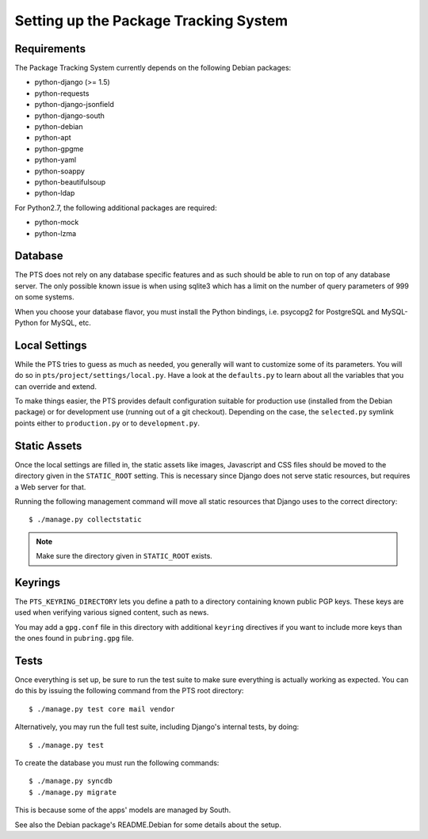 Setting up the Package Tracking System
======================================

.. _requirements:

Requirements
------------

The Package Tracking System currently depends on the following Debian packages:

- python-django (>= 1.5)
- python-requests
- python-django-jsonfield
- python-django-south
- python-debian
- python-apt
- python-gpgme
- python-yaml
- python-soappy
- python-beautifulsoup
- python-ldap

For Python2.7, the following additional packages are required:

- python-mock
- python-lzma

.. _database_setup:

Database
--------

The PTS does not rely on any database specific features and as such should be
able to run on top of any database server. The only possible known issue is when
using sqlite3 which has a limit on the number of query parameters of 999 on
some systems.

When you choose your database flavor, you must install the Python bindings,
i.e. psycopg2 for PostgreSQL and MySQL-Python for MySQL, etc.

.. _localsettings_setup:

Local Settings
--------------

While the PTS tries to guess as much as needed, you generally will want
to customize some of its parameters. You will do so in
``pts/project/settings/local.py``. Have a look at the ``defaults.py``
to learn about all the variables that you can override and extend.

To make things easier, the PTS provides default configuration suitable
for production use (installed from the Debian package) or for development
use (running out of a git checkout). Depending on the case, the
``selected.py`` symlink points either to ``production.py`` or to
``development.py``.

Static Assets
-------------

Once the local settings are filled in, the static assets like images,
Javascript and CSS files should be moved to the directory given in the
``STATIC_ROOT`` setting. This is
necessary since Django does not serve static resources, but requires a Web
server for that.

Running the following management command will move all static resources that
Django uses to the correct directory::

$ ./manage.py collectstatic

.. note::
   Make sure the directory given in ``STATIC_ROOT`` exists.

Keyrings
--------

The ``PTS_KEYRING_DIRECTORY`` lets you define a
path to a directory containing known public PGP keys. These keys are used when
verifying various signed content, such as news.

You may add a ``gpg.conf`` file in this directory with additional ``keyring``
directives if you want to include more keys than the ones found in
``pubring.gpg`` file.

.. _tests_setup:

Tests
-----

Once everything is set up, be sure to run the test suite to make sure
everything is actually working as expected. You can do this by issuing the
following command from the PTS root directory::

$ ./manage.py test core mail vendor

Alternatively, you may run the full test suite, including Django's internal
tests, by doing::

$ ./manage.py test

To create the database you must run the following commands::

$ ./manage.py syncdb
$ ./manage.py migrate

This is because some of the apps' models are managed by South.

See also the Debian package's README.Debian for some details about the setup.
 
